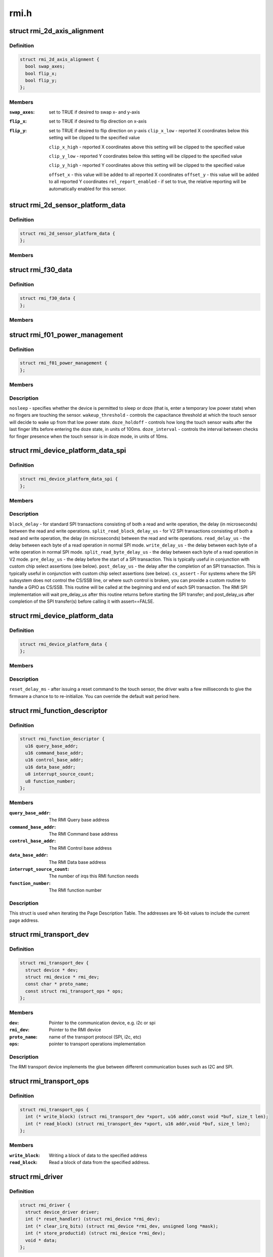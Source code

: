.. -*- coding: utf-8; mode: rst -*-

=====
rmi.h
=====


.. _`rmi_2d_axis_alignment`:

struct rmi_2d_axis_alignment
============================

.. c:type:: rmi_2d_axis_alignment

    target axis alignment


.. _`rmi_2d_axis_alignment.definition`:

Definition
----------

.. code-block:: c

  struct rmi_2d_axis_alignment {
    bool swap_axes;
    bool flip_x;
    bool flip_y;
  };


.. _`rmi_2d_axis_alignment.members`:

Members
-------

:``swap_axes``:
    set to TRUE if desired to swap x- and y-axis

:``flip_x``:
    set to TRUE if desired to flip direction on x-axis

:``flip_y``:
    set to TRUE if desired to flip direction on y-axis
    ``clip_x_low`` - reported X coordinates below this setting will be clipped to
    the specified value

    ``clip_x_high`` - reported X coordinates above this setting will be clipped to
    the specified value

    ``clip_y_low`` - reported Y coordinates below this setting will be clipped to
    the specified value

    ``clip_y_high`` - reported Y coordinates above this setting will be clipped to
    the specified value

    ``offset_x`` - this value will be added to all reported X coordinates
    ``offset_y`` - this value will be added to all reported Y coordinates
    ``rel_report_enabled`` - if set to true, the relative reporting will be
    automatically enabled for this sensor.




.. _`rmi_2d_sensor_platform_data`:

struct rmi_2d_sensor_platform_data
==================================

.. c:type:: rmi_2d_sensor_platform_data

    overrides defaults for a 2D sensor. @axis_align - provides axis alignment overrides (see above). @sensor_type - Forces the driver to treat the sensor as an indirect pointing device (touchpad) rather than a direct pointing device (touchscreen). This is useful when F11_2D_QUERY14 register is not available. @disable_report_mask - Force data to not be reported even if it is supported by the firware. @topbuttonpad - Used with the "5 buttons touchpads" found on the Lenovo 40 series @kernel_tracking - most moderns RMI f11 firmwares implement Multifinger Type B protocol. However, there are some corner cases where the user triggers some jumps by tapping with two fingers on the touchpad. Use this setting and dmax to filter out these jumps. Also, when using an old sensor using MF Type A behavior, set to true to report an actual MT protocol B. @dmax - the maximum distance (in sensor units) the kernel tracking allows two distincts fingers to be considered the same.


.. _`rmi_2d_sensor_platform_data.definition`:

Definition
----------

.. code-block:: c

  struct rmi_2d_sensor_platform_data {
  };


.. _`rmi_2d_sensor_platform_data.members`:

Members
-------




.. _`rmi_f30_data`:

struct rmi_f30_data
===================

.. c:type:: rmi_f30_data

    overrides defaults for a single F30 GPIOs/LED chip. @buttonpad - the touchpad is a buttonpad, so enable only the first actual button that is found. @trackstick_buttons - Set when the function 30 is handling the physical buttons of the trackstick (as a PD/2 passthrough device. @disable - the touchpad incorrectly reports F30 and it should be ignored. This is a special case which is due to misconfigured firmware.


.. _`rmi_f30_data.definition`:

Definition
----------

.. code-block:: c

  struct rmi_f30_data {
  };


.. _`rmi_f30_data.members`:

Members
-------




.. _`rmi_f01_power_management`:

struct rmi_f01_power_management
===============================

.. c:type:: rmi_f01_power_management

    When non-zero, these values will be written to the touch sensor to override the default firmware settigns. For a detailed explanation of what each field does, see the corresponding documention in the RMI4 specification.


.. _`rmi_f01_power_management.definition`:

Definition
----------

.. code-block:: c

  struct rmi_f01_power_management {
  };


.. _`rmi_f01_power_management.members`:

Members
-------




.. _`rmi_f01_power_management.description`:

Description
-----------



``nosleep`` - specifies whether the device is permitted to sleep or doze (that
is, enter a temporary low power state) when no fingers are touching the
sensor.
``wakeup_threshold`` - controls the capacitance threshold at which the touch
sensor will decide to wake up from that low power state.
``doze_holdoff`` - controls how long the touch sensor waits after the last
finger lifts before entering the doze state, in units of 100ms.
``doze_interval`` - controls the interval between checks for finger presence
when the touch sensor is in doze mode, in units of 10ms.



.. _`rmi_device_platform_data_spi`:

struct rmi_device_platform_data_spi
===================================

.. c:type:: rmi_device_platform_data_spi

    provides parameters used in SPI communications. All Synaptics SPI products support a standard SPI interface; some also support what is called SPI V2 mode, depending on firmware and/or ASIC limitations. In V2 mode, the touch sensor can support shorter delays during certain operations, and these are specified separately from the standard mode delays.


.. _`rmi_device_platform_data_spi.definition`:

Definition
----------

.. code-block:: c

  struct rmi_device_platform_data_spi {
  };


.. _`rmi_device_platform_data_spi.members`:

Members
-------




.. _`rmi_device_platform_data_spi.description`:

Description
-----------


``block_delay`` - for standard SPI transactions consisting of both a read and
write operation, the delay (in microseconds) between the read and write
operations.
``split_read_block_delay_us`` - for V2 SPI transactions consisting of both a
read and write operation, the delay (in microseconds) between the read and
write operations.
``read_delay_us`` - the delay between each byte of a read operation in normal
SPI mode.
``write_delay_us`` - the delay between each byte of a write operation in normal
SPI mode.
``split_read_byte_delay_us`` - the delay between each byte of a read operation
in V2 mode.
``pre_delay_us`` - the delay before the start of a SPI transaction.  This is
typically useful in conjunction with custom chip select assertions (see
below).
``post_delay_us`` - the delay after the completion of an SPI transaction.  This
is typically useful in conjunction with custom chip select assertions (see
below).
``cs_assert`` - For systems where the SPI subsystem does not control the CS/SSB
line, or where such control is broken, you can provide a custom routine to
handle a GPIO as CS/SSB.  This routine will be called at the beginning and
end of each SPI transaction.  The RMI SPI implementation will wait
pre_delay_us after this routine returns before starting the SPI transfer;
and post_delay_us after completion of the SPI transfer(s) before calling it
with assert==FALSE.



.. _`rmi_device_platform_data`:

struct rmi_device_platform_data
===============================

.. c:type:: rmi_device_platform_data

    system specific configuration info.


.. _`rmi_device_platform_data.definition`:

Definition
----------

.. code-block:: c

  struct rmi_device_platform_data {
  };


.. _`rmi_device_platform_data.members`:

Members
-------




.. _`rmi_device_platform_data.description`:

Description
-----------


``reset_delay_ms`` - after issuing a reset command to the touch sensor, the
driver waits a few milliseconds to give the firmware a chance to
to re-initialize.  You can override the default wait period here.



.. _`rmi_function_descriptor`:

struct rmi_function_descriptor
==============================

.. c:type:: rmi_function_descriptor

    RMI function base addresses


.. _`rmi_function_descriptor.definition`:

Definition
----------

.. code-block:: c

  struct rmi_function_descriptor {
    u16 query_base_addr;
    u16 command_base_addr;
    u16 control_base_addr;
    u16 data_base_addr;
    u8 interrupt_source_count;
    u8 function_number;
  };


.. _`rmi_function_descriptor.members`:

Members
-------

:``query_base_addr``:
    The RMI Query base address

:``command_base_addr``:
    The RMI Command base address

:``control_base_addr``:
    The RMI Control base address

:``data_base_addr``:
    The RMI Data base address

:``interrupt_source_count``:
    The number of irqs this RMI function needs

:``function_number``:
    The RMI function number




.. _`rmi_function_descriptor.description`:

Description
-----------

This struct is used when iterating the Page Description Table. The addresses
are 16-bit values to include the current page address.



.. _`rmi_transport_dev`:

struct rmi_transport_dev
========================

.. c:type:: rmi_transport_dev

    represent an RMI transport device


.. _`rmi_transport_dev.definition`:

Definition
----------

.. code-block:: c

  struct rmi_transport_dev {
    struct device * dev;
    struct rmi_device * rmi_dev;
    const char * proto_name;
    const struct rmi_transport_ops * ops;
  };


.. _`rmi_transport_dev.members`:

Members
-------

:``dev``:
    Pointer to the communication device, e.g. i2c or spi

:``rmi_dev``:
    Pointer to the RMI device

:``proto_name``:
    name of the transport protocol (SPI, i2c, etc)

:``ops``:
    pointer to transport operations implementation




.. _`rmi_transport_dev.description`:

Description
-----------

The RMI transport device implements the glue between different communication
buses such as I2C and SPI.



.. _`rmi_transport_ops`:

struct rmi_transport_ops
========================

.. c:type:: rmi_transport_ops

    defines transport protocol operations.


.. _`rmi_transport_ops.definition`:

Definition
----------

.. code-block:: c

  struct rmi_transport_ops {
    int (* write_block) (struct rmi_transport_dev *xport, u16 addr,const void *buf, size_t len);
    int (* read_block) (struct rmi_transport_dev *xport, u16 addr,void *buf, size_t len);
  };


.. _`rmi_transport_ops.members`:

Members
-------

:``write_block``:
    Writing a block of data to the specified address

:``read_block``:
    Read a block of data from the specified address.




.. _`rmi_driver`:

struct rmi_driver
=================

.. c:type:: rmi_driver

    driver for an RMI4 sensor on the RMI bus.


.. _`rmi_driver.definition`:

Definition
----------

.. code-block:: c

  struct rmi_driver {
    struct device_driver driver;
    int (* reset_handler) (struct rmi_device *rmi_dev);
    int (* clear_irq_bits) (struct rmi_device *rmi_dev, unsigned long *mask);
    int (* store_productid) (struct rmi_device *rmi_dev);
    void * data;
  };


.. _`rmi_driver.members`:

Members
-------

:``driver``:
    Device driver model driver

:``reset_handler``:
    Called when a reset is detected.

:``clear_irq_bits``:
    Clear the specified bits in the current interrupt mask.

:``store_productid``:
    Callback for cache product id from function 01

:``data``:
    Private data pointer




.. _`rmi_device`:

struct rmi_device
=================

.. c:type:: rmi_device

    represents an RMI4 sensor device on the RMI bus.


.. _`rmi_device.definition`:

Definition
----------

.. code-block:: c

  struct rmi_device {
    struct device dev;
    int number;
    struct rmi_driver * driver;
    struct rmi_transport_dev * xport;
  };


.. _`rmi_device.members`:

Members
-------

:``dev``:
    The device created for the RMI bus

:``number``:
    Unique number for the device on the bus.

:``driver``:
    Pointer to associated driver

:``xport``:
    Pointer to the transport interface


